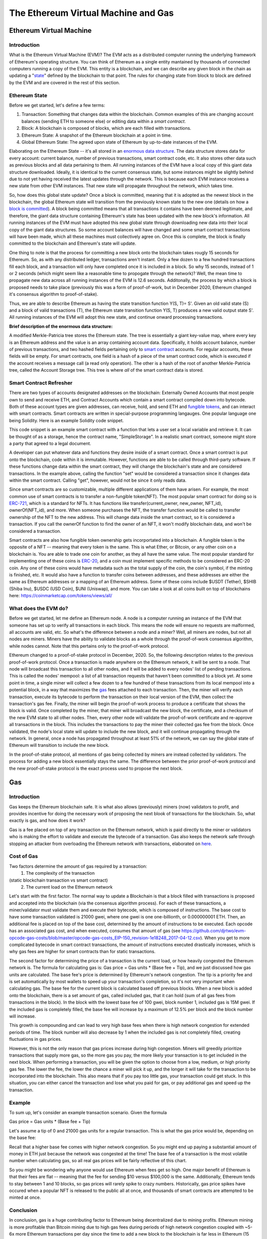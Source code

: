 .. This file is part of the OpenDSA eTextbook project. See
.. http://opendsa.org for more details.
.. Copyright (c) 2012-2020 by the OpenDSA Project Contributors, and
.. distributed under an MIT open source license.

.. avmetadata::
    :author: Liam Gillies and Cliff Shaffer

The Ethereum Virtual Machine and Gas
====================================

Ethereum Virtual Machine
------------------------

Introduction
~~~~~~~~~~~~

What is the Ethereum Virtual Machine (EVM)?
The EVM acts as a distributed computer running 
the underlying framework of Ethereum's
operating structure. 
You can think of Ethereum as a single entity mantained
by thousands of connected computers running a copy of
the EVM. This entity is a blockchain, and we can describe
any given block in the chain as updating a "state_" defined by the
blockchain to that point.
The rules for changing state from block to block are defined by the
EVM and are covered in the rest of this section.

.. _state:

Ethereum State
~~~~~~~~~~~~~~

Before we get started, let's define a few terms:

1. Transaction: Something that changes data within the blockchain.  Common examples of this are changing account balances (sending ETH to someone else) or editing data within a `smart contract`.
2. Block: A blockchain is composed of blocks, which are each filled with transactions.
3. Ethereum State: A snapshot of the Ethereum blockchain at a point in time.  
4. Global Ethereum State: The agreed upon state of Ethereum by up-to-date instances of the EVM.

Elaborating on the Ethereum State -- it's all stored in an
`enormous data structure`_.
The data structure stores data for every account: current balance,
number of previous transactions, smart contract code, etc.
It also stores other data such as previous blocks and all data
pertaining to them.
All running instances of the EVM have a local copy of this giant data
structure downloaded.
Ideally, it is identical to the current consensus state, but some
instances might be slightly behind due to not yet having received the
latest updates through the network.
This is because each EVM instance receives a new state from other EVM
instances.
That new state will propagate throughout the network,
which takes time.

So, how does this global state update?
Once a block is committed, meaning that it is adopted as the newest
block in the blockchain, 
the global Ethereum state will transition from the previously known
state to the new one
(details on how a `block is committed`_).
A block being committed means that all transactions it contains have
been deemed legitimate, and therefore, the giant data structure
containing Ethereum's state has been updated with the new block's
information.
All running instances of the EVM must have adopted this new global
state through downloading new data into their local copy of the giant
data structures.
So some account balances will have changed 
and some smart contract transactions will have been made, which all
these machines must collectively agree on.
Once this is complete, the block is finally committed to the
blockchain and Ethereum's state will update.

One thing to note is that the process for committing a new block onto
the blockchain takes rougly 15 seconds for Ethereum.
So, as with any distributed ledger, transactions aren't instant.
Only a few dozen to a few hundred transactions fill each block, and a
transaction will only have completed once it is included in a
block.
So why 15 seconds, instead of 1 or 2 seconds (which might seem like a
reasonable time to propogate through the network)?
Well, the mean time to propagate new data across all running instances
of the EVM is 12.6 seconds.
Additonally, the process by which a block is proposed needs to take
place (previously this was a form of proof-of-work, but in December
2020, Ethereum changed it's consensus algorithm to proof-of-stake).

Thus, we are able to describe Ethereum as having the state transition
function Y(S, T)= S'.
Given an old valid state (S) and a block of valid transactions (T),
the Ethereum state transition function Y(S, T) produces a new valid
output state S'.
All running instances of the EVM will adopt this new state, and
continue onward processing transactions.

.. avembed:: Exercises/Blockchain/EthereumState.html ka
    :long_name: Ethereum State Quiz

.. _`enormous data structure`:

**Brief description of the enormous data structure:**

A modified Merkle-Patricia tree stores the Ethereum state. 
The tree is essentially a giant key-value map, where every key is 
an Ethereum address and the value is an array containing account
data.
Specifically, it holds account balance, number of previous 
transactions, and two hashed fields pertaining only to `smart
contract`_ accounts.
For regular accounts, these fields will be empty.
For smart contracts, one field is a hash of a piece of the
smart contract code, which is executed if the account
receives a message call (a read only operation).
The other is a hash of the root of another
Merkle-Patricia tree, called the Account Storage tree.
This tree is where *all* of the smart contract data is stored. 

.. _`smart contract`:

Smart Contract Refresher
~~~~~~~~~~~~~~~~~~~~~~~~

There are two types of accounts designated addresses on the
blockchain: Externally Owned Accounts that most people own to send and
receive ETH, and Contract Accounts which contain a smart contract 
compiled down into bytecode.
Both of these account types are given addresses, can receive, hold,
and send ETH and `fungible tokens`_, and can interact with smart contracts.
Smart contracts are written in special-purpose
programming langauges.
One popular language one being Solidity.
Here is an example Solidity code snippet. 

.. image:: https://arpitmathur.files.wordpress.com/2018/04/solidity.png

This code snippet is an example smart contract with a function that
lets a user set a local variable and retrieve it.
It can be thought of as a storage, hence the contract name,
"SimpleStorage".
In a realistic smart contract, someone might store a party that agreed
to a legal document.

A developer can put whatever data and functions they desire inside of
a smart contract.
Once a smart contract is put onto the blockchain, code within it is
immutable.
However, functions are able to be called through third-party software.
If these functions change data within the smart contract, they will
change the blockchain's state and are considered transactions.
In the example above, calling the function "set" would be considered a
transaction since it changes data within the smart contract.
Calling "get", however, would not be since it only reads data.

Since smart contracts are so customizable, multiple different
applications of them have arisen.
For example, the most common use of smart contracts is to transfer a
non-fungible token(NFT).
The most popular smart contract for doing so is `ERC-721
<http://erc721.org/>`_, which is a standard for NFTs.
It has functions like transfer(current_owner, new_owner, NFT_id),
ownerOf(NFT_id), and more.
When someone purchases the NFT, the transfer function would be called
to transfer ownership of the NFT to the new address.
This will change data inside the smart contract,
so it is considered a transaction.
If you call the ownerOf function to find the owner of an NFT,
it won't modify blockchain data, and won't be considered a
transaction.

.. _`fungible tokens`:

Smart contracts are also how fungible token ownership gets
incorportated into a blockchain.
A fungible token is the opposite of a NFT -- meaning that every token
is the same.
This is what Ether, or Bitcoin, or any other coin on a blockchain is.
You are able to trade one coin for another, as they all have the same
value.
The most popular standard for implementing one of these coins is
`ERC-20 <https://ethereum.org/en/developers/docs/standards/tokens/erc-20/>`_,
and a coin must implement specific methods to be considered an ERC-20
coin.
Any one of these coins would have metadata such as the total supply of
the coin, the coin's symbol, if the minting is finished, etc.
It would also have a function to transfer coins between addresses,
and these addresses are either the same as Ethereum addresses or a
mapping of an Ethereum address.
Some of these coins include $USDT (Tether), $SHIB (Shiba Inu),
$USDC (USD Coin), $UNI (Uniswap), and more.
You can take a look at all coins built on top of blockchains here:
https://coinmarketcap.com/tokens/views/all/

.. _`block is committed`:

What does the EVM do?
~~~~~~~~~~~~~~~~~~~~~

Before we get started, let me define an Ethereum node.
A node is a computer running an instance of the EVM that someone has
set up to verify all transactions in each block.
This means the node will ensure no requests are malformed, all
accounts are valid, etc.
So what's the difference between a node and a miner?
Well, all miners are nodes, but not all nodes are miners.
Miners have the ability to validate blocks as a whole through the
proof-of-work consensus algorithm, while nodes cannot.
Note that this pertains only to the proof-of-work protocol.

Ethereum changed to a proof-of-stake protocol in December, 2020.
So, the following description relates to the previous proof-of-work
protocol.
Once a transaction is made anywhere on the Ethereum network, it will
be sent to a node.
That node will broadcast this transaction to all other nodes,
and it will be added to every nodes' list of pending transactions.
This is called the nodes' mempool: a list of all transaction requests 
that haven't been committed to a block yet.
At some point in time, a single miner will collect a few dozen to a
few hundred of these transactions from its local mempool into a
potential block, in a way that maximizes the gas_ fees attached to
each transaction.
Then, the miner will verify each transaction, 
execute its bytecode to perform the transaction on their local
version of the EVM, then collect the transaction's gas fee.
Finally, the miner will begin the proof-of-work process to produce a
certificate that shows the block is valid.
Once completed by the miner, that miner will broadcast
the new block, the certificate, and a checksum of the new EVM state to
all other nodes.
Then, every other node will validate the proof-of-work certificate and
re-approve all transactions in the block.
This includes the transactions to pay the miner their collected gas
fee from the block.
Once validated, the node's local state will update to include the new
block, and it will continue propagating through the network.
In general, once a node has propagated throughout at least 51% of the
network, we can say the global state of Ethereum will transition to 
include the new block.

In the proof-of-stake protocol, all mentions of gas being collected by
miners are instead collected by validators.
The process for adding a new block essentially stays the same.
The difference between the prior proof-of-work protocol and the new
proof-of-stake protocol is the exact process used to propose the next
block.


.. _gas:

Gas
---

Introduction
~~~~~~~~~~~~

Gas keeps the Ethereum blockchain safe.
It is what also allows (previously) miners (now) validators to profit,
and provides incentive for doing the necessary work of proposing the
next blook of transactions for the blockchain.
So, what exactly is gas, and how does it work?

Gas is a fee placed on top of any transaction on the Ethereum network,
which is paid directly to the miner or validators who is making the
effort to validate and execute the bytecode of a transaction.
Gas also keeps the network safe through stopping an attacker from
overloading the Ethereum network with transactions, elaborated on
here_.


Cost of Gas
~~~~~~~~~~~

Two factors determine the amount of gas required by a transaction:
 1. The complexity of the transaction
(static blockchain transaction vs smart contract)
 2. The current load on the Ethereum network

Let's start with the first factor.
The normal way to update a Blockchain is that a block filled with
transactions is proposed and accepted into the blockchain
(via the consensus algorithm process).
For each of these transactions, a miner/validator must validate them
and execute their bytecode, which is composed of instructions.
The base cost to have some transaction validated is 21000 gwei, 
where one gwei is one one-billionth, or 0.000000001 ETH.
Then, an additional fee is placed on top of the base cost, determined
by the amount of instructions to be executed.
Each opcode has an associated gas cost, and when executed, consumes
that amount of gas
(see https://github.com/djrtwo/evm-opcode-gas-costs/blob/master/opcode-gas-costs_EIP-150_revision-1e18248_2017-04-12.csv).
When you get to more complicated bytecode in smart contract
transactions, the amount of instructions executed drastically
increases, which is why gas fees are higher for smart contracts than
for static transactions. 

The second factor for determining the price of a transaction is the
current load, or how heavily congested the Ethereum network is.
The formula for calculating gas is:
Gas price = Gas units * (Base fee + Tip), 
and we just discussed how gas units are calculated.
The base fee's price is determined by Ethereum's network congestion.
The tip is a priority fee and is set automatically by most
wallets to speed up your transaction's completion, so it's not 
very important when calculating gas.
The base fee for the current block is calculated based off previous
blocks.
When a new block is added onto the blockchain, there is a set amount
of gas, called included gas, that it can hold (sum of all gas fees
from transactions in the block).
In the block with the lowest base fee of 100 gwei, block number 1,
included gas is 15M gwei.
If the included gas is completely filled, the base fee will increase
by a maximum of 12.5% per block and the block number will increase.

.. image:: https://i.gyazo.com/ed985a9f020ea31379ef0901dbbb9249.png

This growth is compounding and can lead to very high base fees when
there is high network congestion for extended periods of time.
The block number will also decrease by 1 when the
included gas is not completely filled, creating fluctuations in 
gas prices.

However, this is not the only reason that gas prices increase during
high congestion.
Miners will greedily prioritize transactions that supply more gas, so
the more gas you pay, the more likely your transaction is to get
included in the next block.
When performing a transaction, you will be given the option to choose
from a low, medium, or high priority gas fee.
The lower the fee, the lower the chance a miner will pick it up, and
the longer it will take for the transaction to be incorporated into
the blockchain.
This also means that if you pay too little gas, your transaction could
get stuck.
In this situation, you can either cancel the transaction and lose what
you paid for gas, or pay additional gas and speed up the
transaction.

.. avembed:: Exercises/Blockchain/CostOfGas.html ka
    :long_name: Ethereum Gas Quiz

Example
~~~~~~~

To sum up, let's consider an example transaction scenario.
Given the formula 

Gas price = Gas units * (Base fee + Tip)

Let's assume a tip of 0 and 21000 gas units for a regular
transaction.
This is what the gas price would be, depending on the base fee:

.. image:: https://i.gyazo.com/b5a61de74c49f9a66e78ff599577cf99.png

Recall that a higher base fee comes with higher network congestion.
So you might end up paying a substantial amount of money in ETH just
because the network was congested at the time!
The base fee of a transaction is the most volatile number when
calculating gas, so all real gas prices will be fairly reflective of
this chart.

So you might be wondering why anyone would use Ethereum when  
fees get so high.
One major benefit of Ethereum is that their fees are flat -- meaning that 
the fee for sending $10 versus $100,000 is the same.
Additionally, Ethereum tends to stay between 1 and 10 blocks, so gas
prices will rarely spike to crazy numbers.
Historically, gas price spikes have occured when a popular NFT is
released to the public all at once, and thousands of smart contracts
are attempted to be minted at once.

.. _here:

Conclusion
~~~~~~~~~~

In conclusion, gas is a huge contributing factor to
Ethereum being decentralized due to mining profits. 
Ethereum mining is more profitable than Bitcoin mining due to high gas
fees during periods of high network congestion coupled with ~5-6x more
Ethereum transactions per day since the time to add a new block to the
blockchain is far less in Ethereum (15 seconds typically) as compared
to BitCoin (10 minutes).
This means that the network is more likely to be highly congested and
miners will be paid more to validate transactions.
Gas also removes incentive to attack and overload the network with
transactions, as gas fees will quickly consume the attacker's capital.
If someone wanted to stall the network for 15 seconds, they would have
to put enough transactions in to fill a block.
The gas limit for all blocks (aside from block 1 and 2) is 30M gwei,
which equates to 0.03 ETH.
If you wanted to stall the network, for let's say 1 hour (3600 seconds),
you would have to fill 3600/15 = 240 blocks.
This would equate to spending 240*0.03 = 7.2 ETH = ~$31,000
(as of 12/5/2021).
Attackers will typically consider this an unreasonable amount of money
to stall the network for just 1 hour.
As you can imagine, taking down the network for any extended
period of time is simply not worth it.
If gas didn't exist, an attacker's transactions could fill blocks
over and over such that no other transactions could be added into a
block.
This would stall the Ethereum network to the point where it would
become unusable.
All in all, gas is an important part of Ethereum that is necessary to
keep the blockchain decentralized and running smoothly.
